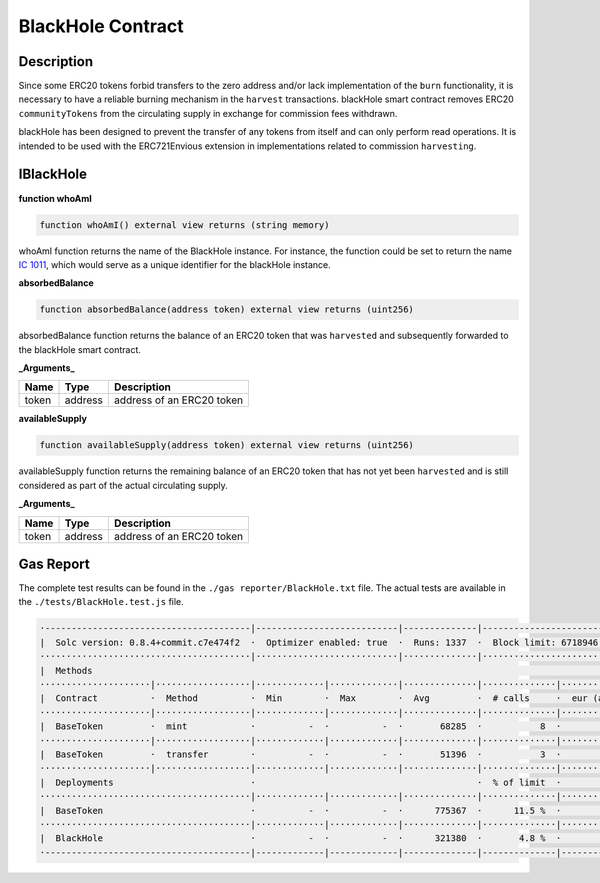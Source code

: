 .. _black-hole:

###################
BlackHole Contract
###################

***********
Description
***********

Since some ERC20 tokens forbid transfers to the zero address and/or lack implementation of the ``burn`` functionality, it is necessary to have a reliable burning mechanism in the ``harvest`` transactions. blackHole smart contract removes ERC20 ``communityTokens`` from the circulating supply in exchange for commission fees withdrawn.

blackHole has been designed to prevent the transfer of any tokens from itself and can only perform read operations. It is intended to be used with the ERC721Envious extension in implementations related to commission ``harvesting``.

**********
IBlackHole
**********

**function whoAmI**

.. code-block:: Solidity

  function whoAmI() external view returns (string memory)

whoAmI function returns the name of the BlackHole instance. For instance, the function could be set to return the name `IC 1011 <https://en.wikipedia.org/wiki/IC_1101>`_, which would serve as a unique identifier for the blackHole instance.

**absorbedBalance**

.. code-block:: Solidity

  function absorbedBalance(address token) external view returns (uint256)

absorbedBalance function returns the balance of an ERC20 token that was ``harvested`` and subsequently forwarded to the blackHole smart contract.

**_Arguments_**

====== ======= =========================
Name   Type    Description
====== ======= =========================
token  address address of an ERC20 token
====== ======= =========================

**availableSupply**

.. code-block:: Solidity

  function availableSupply(address token) external view returns (uint256)

availableSupply function returns the remaining balance of an ERC20 token that has not yet been ``harvested`` and is still considered as part of the actual circulating supply.

**_Arguments_**

====== ======= =========================
Name   Type    Description
====== ======= =========================
token  address address of an ERC20 token
====== ======= =========================

**********
Gas Report
**********

The complete test results can be found in the ``./gas reporter/BlackHole.txt`` file. The actual tests are available in the ``./tests/BlackHole.test.js`` file.

.. code-block:: bash

  ·---------------------------------------|---------------------------|--------------|----------------------------·
  |  Solc version: 0.8.4+commit.c7e474f2  ·  Optimizer enabled: true  ·  Runs: 1337  ·  Block limit: 6718946 gas  │
  ········································|···························|··············|·····························
  |  Methods                                                                                                      │
  ·····················|··················|·············|·············|··············|··············|··············
  |  Contract          ·  Method          ·  Min        ·  Max        ·  Avg         ·  # calls     ·  eur (avg)  │
  ·····················|··················|·············|·············|··············|··············|··············
  |  BaseToken         ·  mint            ·          -  ·          -  ·       68285  ·           8  ·          -  │
  ·····················|··················|·············|·············|··············|··············|··············
  |  BaseToken         ·  transfer        ·          -  ·          -  ·       51396  ·           3  ·          -  │
  ·····················|··················|·············|·············|··············|··············|··············
  |  Deployments                          ·                                          ·  % of limit  ·             │
  ········································|·············|·············|··············|··············|··············
  |  BaseToken                            ·          -  ·          -  ·      775367  ·      11.5 %  ·          -  │
  ········································|·············|·············|··············|··············|··············
  |  BlackHole                            ·          -  ·          -  ·      321380  ·       4.8 %  ·          -  │
  ·---------------------------------------|-------------|-------------|--------------|--------------|-------------·
